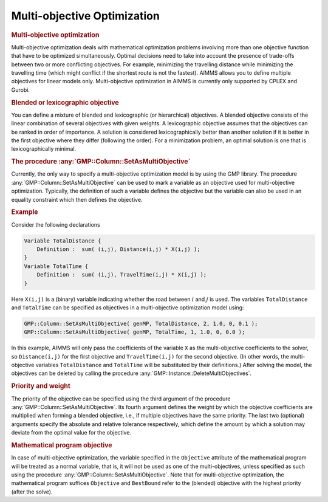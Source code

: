 .. _sec:gmp.multiobjective:

Multi-objective Optimization
============================

.. rubric:: Multi-objective optimization

Multi-objective optimization deals with mathematical optimization
problems involving more than one objective function that have to be
optimized simultaneously. Optimal decisions need to take into account
the presence of trade-offs between two or more conflicting objectives.
For example, minimizing the travelling distance while minimizing the
travelling time (which might conflict if the shortest route is not the
fastest). AIMMS allows you to define multiple objectives for linear
models only. Multi-objective optimization in AIMMS is currently only
supported by CPLEX and Gurobi.

.. rubric:: Blended or lexicographic objective

You can define a mixture of blended and lexicographic (or hierarchical)
objectives. A blended objective consists of the linear combination of
several objectives with given weights. A lexicographic objective assumes
that the objectives can be ranked in order of importance. A solution is
considered lexicographically better than another solution if it is
better in the first objective where they differ (following the order).
For a minimization problem, an optimal solution is one that is
lexicographically minimal.

.. rubric:: The procedure :any:`GMP::Column::SetAsMultiObjective`

Currently, the only way to specify a multi-objective optimization model
is by using the GMP library. The procedure
:any:`GMP::Column::SetAsMultiObjective` can be used to mark a variable as
an objective used for multi-objective optimization. Typically, the
definition of such a variable defines the objective but the variable can
also be used in an equality constraint which then defines the objective.

.. rubric:: Example

Consider the following declarations

.. code-block:: aimms

	Variable TotalDistance {
	    Definition :  sum( (i,j), Distance(i,j) * X(i,j) );
	}
	Variable TotalTime {
	    Definition :  sum( (i,j), TravelTime(i,j) * X(i,j) );
	}

Here ``X(i,j)`` is a (binary) variable indicating whether the road
between :math:`i` and :math:`j` is used. The variables ``TotalDistance``
and ``TotalTime`` can be specified as objectives in a multi-objective
optimization model using:

.. code-block:: aimms

	GMP::Column::SetAsMultiObjective( genMP, TotalDistance, 2, 1.0, 0, 0.1 );
	GMP::Column::SetAsMultiObjective( genMP, TotalTime, 1, 1.0, 0, 0.0 );

In this example, AIMMS will only pass the coefficients of the variable
``X`` as the multi-objective coefficients to the solver, so
``Distance(i,j)`` for the first objective and ``TravelTime(i,j)`` for
the second objective. (In other words, the multi-objective variables
``TotalDistance`` and ``TotalTime`` will be substituted by their
definitions.) After solving the model, the objectives can be deleted by
calling the procedure :any:`GMP::Instance::DeleteMultiObjectives`.

.. rubric:: Priority and weight

The priority of the objective can be specified using the third argument
of the procedure :any:`GMP::Column::SetAsMultiObjective`. Its fourth
argument defines the weight by which the objective coefficients are
multiplied when forming a blended objective, i.e., if multiple
objectives have the same priority. The last two (optional) arguments
specify the absolute and relative tolerance respectively, which define
the amount by which a solution may deviate from the optimal value for
the objective.

.. rubric:: Mathematical program objective

In case of multi-objective optimization, the variable specified in the
``Objective`` attribute of the mathematical program will be treated as a
normal variable, that is, it will not be used as one of the
multi-objectives, unless specified as such using the procedure
:any:`GMP::Column::SetAsMultiObjective`. Note that for multi-objective
optimization, the mathematical program suffices ``Objective`` and ``BestBound``
refer to the (blended) objective with the highest priority (after the solve).
